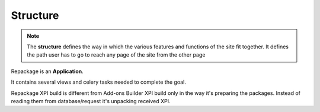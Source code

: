 .. _repackage-structure_plane:

=========
Structure
=========

.. note:: The **structure** defines the way in which the various features and functions of the site fit together. It defines the path user has to go to reach any page of the site from the other page


Repackage is an **Application**.

It contains several views and celery tasks needed to complete the goal.

Repackage XPI build is different from Add-ons Builder XPI build only in
the way it's preparing the packages. Instead of reading them from
database/request it's unpacking received XPI.
